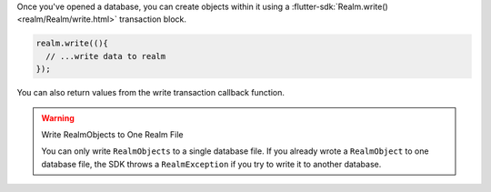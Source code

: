 Once you've opened a database, you can create objects within it using a
:flutter-sdk:`Realm.write() <realm/Realm/write.html>` transaction block.

.. code-block:: dart

   realm.write((){
     // ...write data to realm
   });

You can also return values from the write transaction callback function.

.. warning:: Write RealmObjects to One Realm File

   You can only write ``RealmObjects`` to a single database file.
   If you already wrote a ``RealmObject`` to one database file,
   the SDK throws a ``RealmException`` if you try to write it to another
   database.
